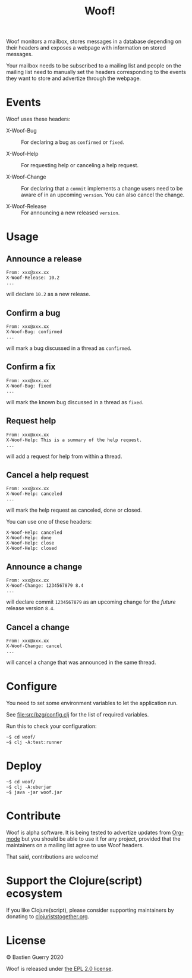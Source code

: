 #+title: Woof!

Woof monitors a mailbox, stores messages in a database depending on
their headers and exposes a webpage with information on stored
messages.

Your mailbox needs to be subscribed to a mailing list and people on
the mailing list need to manually set the headers corresponding to the
events they want to store and advertize through the webpage.

[[file:woof.png]]

* Events

Woof uses these headers:

- X-Woof-Bug :: For declaring a bug as =confirmed= or =fixed=.

- X-Woof-Help :: For requesting help or canceling a help request.

- X-Woof-Change :: For declaring that a =commit= implements a change
  users need to be aware of in an upcoming =version=.  You can also
  cancel the change.

- X-Woof-Release :: For announcing a new released =version=.

* Usage

** Announce a release

: From: xxx@xxx.xx
: X-Woof-Release: 10.2
: ...

will declare =10.2= as a new release.

** Confirm a bug

: From: xxx@xxx.xx
: X-Woof-Bug: confirmed
: ...

will mark a bug discussed in a thread as =confirmed=.

** Confirm a fix

: From: xxx@xxx.xx
: X-Woof-Bug: fixed
: ...

will mark the known bug discussed in a thread as =fixed=.

** Request help

: From: xxx@xxx.xx
: X-Woof-Help: This is a summary of the help request.
: ...

will add a request for help from within a thread.

** Cancel a help request

: From: xxx@xxx.xx
: X-Woof-Help: canceled
: ...

will mark the help request as canceled, done or closed.

You can use one of these headers:

: X-Woof-Help: canceled
: X-Woof-Help: done
: X-Woof-Help: close
: X-Woof-Help: closed

** Announce a change

: From: xxx@xxx.xx
: X-Woof-Change: 1234567879 8.4
: ...

will declare commit =1234567879= as an upcoming change for the /future/
release version =8.4=.

** Cancel a change

: From: xxx@xxx.xx
: X-Woof-Change: cancel
: ...

will cancel a change that was announced in the same thread.

* Configure

You need to set some environment variables to let the application run.

See [[file:src/bzg/config.clj]] for the list of required variables.

Run this to check your configuration:

: ~$ cd woof/
: ~$ clj -A:test:runner

* Deploy

: ~$ cd woof/
: ~$ clj -A:uberjar
: ~$ java -jar woof.jar

* Contribute

Woof is alpha software.  It is being tested to advertize updates from
[[https://updates.orgmode.org][Org-mode]] but you should be able to use it for any project, provided
that the maintainers on a mailing list agree to use Woof headers.

That said, contributions are welcome!

* Support the Clojure(script) ecosystem

If you like Clojure(script), please consider supporting maintainers by
donating to [[https://www.clojuriststogether.org][clojuriststogether.org]].
* License

© Bastien Guerry 2020

Woof is released under [[file:LICENSE][the EPL 2.0 license]].
